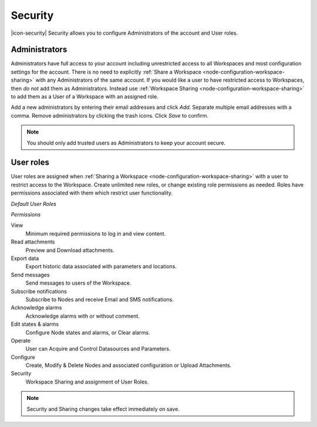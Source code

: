Security
========

|icon-security| Security allows you to configure Administrators of the account and User roles.

.. only:: not latex

    |

.. _management-security-administrators:

Administrators
---------------

Administrators have full access to your account including unrestricted access to all Workspaces and most configuration settings for the account. There is no need to explicitly :ref:`Share a Workspace <node-configuration-workspace-sharing>` with any Administrators of the same account.
If you would like a user to have restricted access to Workspaces, then *do not* add them as Administrators. Instead use :ref:`Workspace Sharing <node-configuration-workspace-sharing>` to add them as a User of a Workspace with an assigned role.

Add a new administrators by entering their email addresses and click *Add*. Separate multiple email addresses with a comma. Remove administrators by clicking the trash icons. Click *Save* to confirm.

.. raw:: latex

    \vspace{-10pt}
    
.. only:: not latex

	.. image:: account_administrators.jpg
		:scale: 50 %

	| 

.. only:: latex

	| 

	.. image:: account_administrators.jpg
		:scale: 80 %

.. note:: 
	You should only add trusted users as Administrators to keep your account secure. 

.. only:: not latex

    |

.. _management-security-userroles:

User roles
----------

User roles are assigned when :ref:`Sharing a Workspace <node-configuration-workspace-sharing>` with a user to restrict access to the Workspace.
Create unlimited new roles, or change existing role permissions as needed. 
Roles have permissions associated with them which restrict user functionality.

*Default User Roles*

.. only:: not latex

	.. image:: account_user_roles.jpg
		:scale: 50 %

	| 

.. only:: latex
	
	.. image:: account_user_roles.jpg
	

*Permissions*

View
	Minimum required permissions to log in and view content.

Read attachments
	Preview and Download attachments.

Export data
	Export historic data associated with parameters and locations.

Send messages
	Send messages to users of the Workspace.

Subscribe notifications
	Subscribe to Nodes and receive Email and SMS notifications.

Acknowledge alarms
	Acknowledge alarms with or without comment.

Edit states & alarms
	Configure Node states and alarms, or Clear alarms.

Operate
	User can Acquire and Control Datasources and Parameters.

Configure
	Create, Modify & Delete Nodes and associated configuration or Upload Attachments.

Security
	Workspace Sharing and assignment of User Roles.


.. note:: 
	Security and Sharing changes take effect immediately on save.

.. raw:: latex

    \newpage
